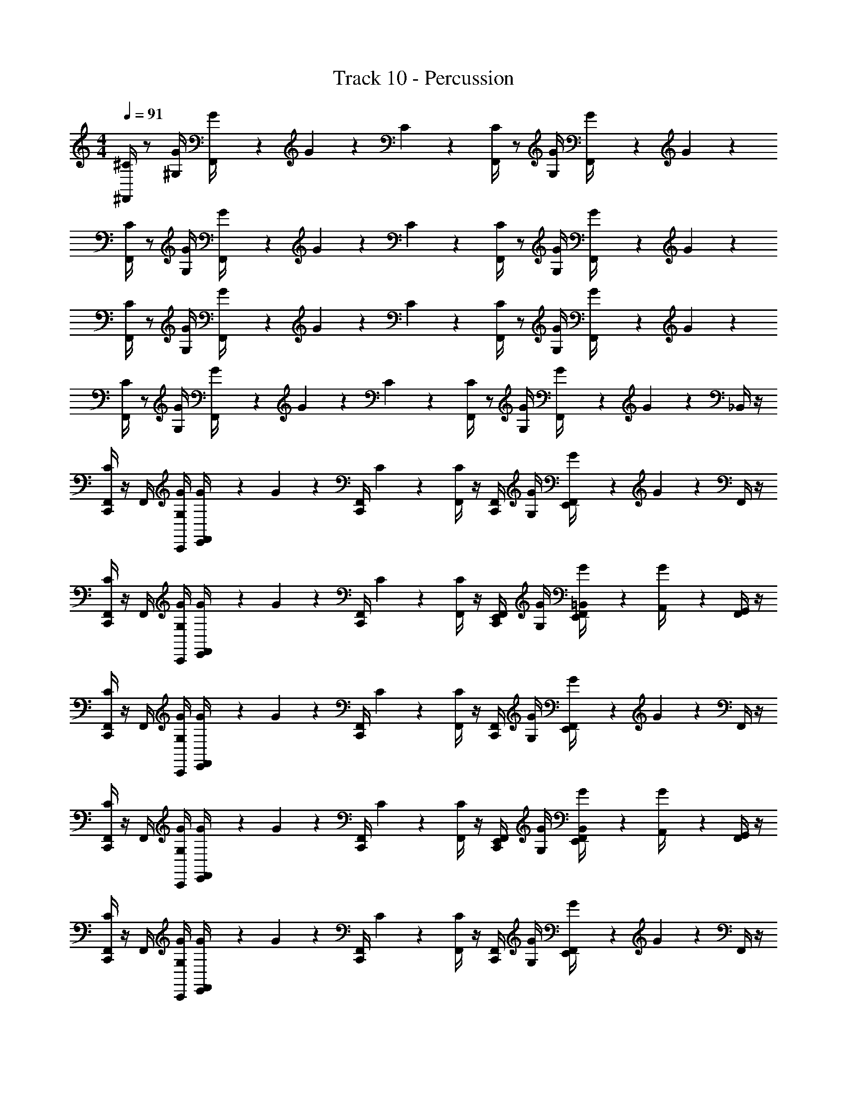 X: 1
T: Track 10 - Percussion
Z: ABC Generated by Starbound Composer v0.8.7
L: 1/4
M: 4/4
Q: 1/4=91
K: C
[^F,,/4^C/] z/ [^G,/4G/4] [G/5F,,/4] z/20 G/5 z3/10 C/5 z/20 [F,,/4C/] z/ [G/4G,/4] [G/5F,,/4] z/20 G/5 z11/20 
[F,,/4C/] z/ [G/4G,/4] [G/5F,,/4] z/20 G/5 z3/10 C/5 z/20 [F,,/4C/] z/ [G,/4G/4] [G/5F,,/4] z/20 G/5 z11/20 
[F,,/4C/] z/ [G/4G,/4] [G/5F,,/4] z/20 G/5 z3/10 C/5 z/20 [F,,/4C/] z/ [G,/4G/4] [G/5F,,/4] z/20 G/5 z11/20 
[F,,/4C/] z/ [G/4G,/4] [G/5F,,/4] z/20 G/5 z3/10 C/5 z/20 [F,,/4C/] z/ [G,/4G/4] [G/5F,,/4] z/20 G/5 z/20 _B,,/4 z/4 
[F,,/4C,,/4C/] z/4 F,,/4 [G/4G,/4C,,/4] [G/5F,,/4E,,/4] z/20 G/5 z/20 [F,,/4C,,/4] C/5 z/20 [F,,/4C/] z/4 [F,,/4C,,/4] [G,/4G/4] [G/5F,,/4E,,/4] z/20 G/5 z/20 F,,/4 z/4 
[F,,/4C,,/4C/] z/4 F,,/4 [G,/4G/4C,,/4] [G/5F,,/4E,,/4] z/20 G/5 z/20 [C,,/4F,,/4] C/5 z/20 [F,,/4C/] z/4 [E,,/4F,,/4C,,/4] [G/4G,/4] [G/5=B,,/4F,,/4E,,/4] z/20 [G/5A,,/4] z/20 [F,,/4G,,/4] z/4 
[C,,/4F,,/4C/] z/4 F,,/4 [G,/4G/4C,,/4] [G/5E,,/4F,,/4] z/20 G/5 z/20 [C,,/4F,,/4] C/5 z/20 [F,,/4C/] z/4 [C,,/4F,,/4] [G/4G,/4] [G/5E,,/4F,,/4] z/20 G/5 z/20 F,,/4 z/4 
[C,,/4F,,/4C/] z/4 F,,/4 [G,/4G/4C,,/4] [G/5E,,/4F,,/4] z/20 G/5 z/20 [F,,/4C,,/4] C/5 z/20 [F,,/4C/] z/4 [C,,/4F,,/4E,,/4] [G/4G,/4] [G/5E,,/4F,,/4B,,/4] z/20 [G/5A,,/4] z/20 [G,,/4F,,/4] z/4 
[F,,/4C,,/4C/] z/4 F,,/4 [G/4G,/4C,,/4] [G/5F,,/4E,,/4] z/20 G/5 z/20 [F,,/4C,,/4] C/5 z/20 [F,,/4C/] z/4 [F,,/4C,,/4] [G,/4G/4] [G/5F,,/4E,,/4] z/20 G/5 z/20 F,,/4 z/4 
[C,,/4F,,/4C/] z/4 F,,/4 [G,/4G/4C,,/4] [G/5E,,/4F,,/4] z/20 G/5 z/20 [F,,/4C,,/4] C/5 z/20 [F,,/4C/] z/4 [C,,/4F,,/4E,,/4] [G/4G,/4] [G/5E,,/4F,,/4B,,/4] z/20 [G/5A,,/4] z/20 [G,,/4F,,/4] z/4 
[F,,/4C,,/4C/] z/4 F,,/4 [G,/4G/4C,,/4] [G/5F,,/4E,,/4] z/20 G/5 z/20 [F,,/4C,,/4] C/5 z/20 [F,,/4C/] z/4 [F,,/4C,,/4] [G/4G,/4] [G/5F,,/4E,,/4] z/20 G/5 z/20 F,,/4 z/4 
[F,,/4C,,/4C/] z/4 F,,/4 [G,/4G/4C,,/4] [G/5F,,/4E,,/4] z/20 G/5 z/20 [C,,/4F,,/4] C/5 z/20 [F,,/4C/] z/4 [E,,/4F,,/4C,,/4] [G/4G,/4] [G/5B,,/4F,,/4E,,/4] z/20 [G/5A,,/4] z/20 [F,,/4G,,/4] z/4 
[F,,/4C,,/4C/] z/4 F,,/4 [G/4G,/4C,,/4] [G/5F,,/4E,,/4] z/20 G/5 z/20 [F,,/4C,,/4] C/5 z/20 [F,,/4C/] z/4 [F,,/4C,,/4] [G,/4G/4] [G/5F,,/4E,,/4] z/20 G/5 z/20 F,,/4 z/4 
[C,,/4F,,/4C/] z/4 F,,/4 [G,/4G/4C,,/4] [G/5E,,/4F,,/4] z/20 G/5 z/20 [F,,/4C,,/4] C/5 z/20 [F,,/4C/] z/4 [C,,/4F,,/4E,,/4] [G/4G,/4] [G/5E,,/4F,,/4B,,/4] z/20 [G/5A,,/4] z/20 [G,,/4F,,/4] z/4 
[F,,/4C,,/4C/] z/4 F,,/4 [G,/4G/4C,,/4] [G/5F,,/4E,,/4] z/20 G/5 z/20 [F,,/4C,,/4] C/5 z/20 [F,,/4C/] z/4 [F,,/4C,,/4] [G/4G,/4] [G/5F,,/4E,,/4] z/20 G/5 z/20 F,,/4 z/4 
[F,,/4C,,/4C/] z/4 F,,/4 [G,/4G/4C,,/4] [G/5F,,/4E,,/4] z/20 G/5 z/20 [C,,/4F,,/4] C/5 z/20 [F,,/4C/] z/4 [E,,/4F,,/4C,,/4] [G/4G,/4] [G/5B,,/4F,,/4E,,/4] z/20 [G/5A,,/4] z/20 [F,,/4G,,/4] z/4 
[F,,/4C,,/4C/] z/4 F,,/4 [G/4G,/4C,,/4] [G/5F,,/4E,,/4] z/20 G/5 z/20 [F,,/4C,,/4] C/5 z/20 [F,,/4C/] z/4 [F,,/4C,,/4] [G,/4G/4] [G/5F,,/4E,,/4] z/20 G/5 z/20 F,,/4 z/4 
[C,,/4F,,/4C/] z/4 F,,/4 [G,/4G/4C,,/4] [G/5E,,/4F,,/4] z/20 G/5 z/20 [F,,/4C,,/4] C/5 z/20 [F,,/4C/] z/4 [C,,/4F,,/4E,,/4] [G/4G,/4] [G/5E,,/4F,,/4B,,/4] z/20 [G/5A,,/4] z/20 [G,,/4F,,/4] z/4 
[F,,/4C,,/4C/] z/4 F,,/4 [G,/4G/4C,,/4] [G/5F,,/4E,,/4] z/20 G/5 z/20 [F,,/4C,,/4] C/5 z/20 [F,,/4C/] z/4 [F,,/4C,,/4] [G/4G,/4] [G/5F,,/4E,,/4] z/20 G/5 z/20 F,,/4 z/4 
[F,,/4C,,/4C/] z/4 F,,/4 [G,/4G/4C,,/4] [G/5F,,/4E,,/4] z/20 G/5 z/20 [C,,/4F,,/4] C/5 z/20 [F,,/4C/] z/4 [E,,/4F,,/4C,,/4] [G/4G,/4] [G/5B,,/4F,,/4E,,/4] z/20 [G/5A,,/4] z/20 [F,,/4G,,/4] z/4 
[F,,/4C,,/4C/] z/4 F,,/4 [G/4G,/4C,,/4] [G/5F,,/4E,,/4] z/20 G/5 z/20 [F,,/4C,,/4] C/5 z/20 [F,,/4C/] z/4 [F,,/4C,,/4] [G,/4G/4] [G/5F,,/4E,,/4] z/20 G/5 z/20 F,,/4 z/4 
[C,,/4F,,/4C/] z/4 F,,/4 [G,/4G/4C,,/4] [G/5E,,/4F,,/4] z/20 G/5 z/20 [F,,/4C,,/4] C/5 z/20 [F,,/4C/] z/4 [C,,/4F,,/4E,,/4] [G/4G,/4] [G/5E,,/4F,,/4B,,/4] z/20 [G/5A,,/4] z/20 [G,,/4F,,/4] z/4 
[F,,/4C,,/4C/] z/4 F,,/4 [G,/4G/4C,,/4] [G/5F,,/4E,,/4] z/20 G/5 z/20 [F,,/4C,,/4] C/5 z/20 [F,,/4C/] z/4 [F,,/4C,,/4] [G/4G,/4] [G/5F,,/4E,,/4] z/20 G/5 z/20 F,,/4 z/4 
[F,,/4C,,/4C/] z/4 F,,/4 [G,/4G/4C,,/4] [G/5F,,/4E,,/4] z/20 G/5 z/20 [C,,/4F,,/4] C/5 z/20 [F,,/4C/] z/4 [E,,/4F,,/4C,,/4] [G/4G,/4] [G/5B,,/4F,,/4E,,/4] z/20 [G/5A,,/4] z/20 [F,,/4G,,/4] z/4 
[F,,/4C,,/4C/] z/4 F,,/4 [G/4G,/4C,,/4] [G/5F,,/4E,,/4] z/20 G/5 z/20 [F,,/4C,,/4] C/5 z/20 [F,,/4C/] z/4 [F,,/4C,,/4] [G,/4G/4] [G/5F,,/4E,,/4] z/20 G/5 z/20 F,,/4 z/4 
[C,,/4F,,/4C/] z/4 F,,/4 [G,/4G/4C,,/4] [G/5E,,/4F,,/4] z/20 G/5 z/20 [F,,/4C,,/4] C/5 z/20 [F,,/4C/] z/4 [C,,/4F,,/4E,,/4] [G/4G,/4] [G/5E,,/4F,,/4B,,/4] z/20 [G/5A,,/4] z/20 [G,,/4F,,/4] z/4 
[F,,/4C,,/4C/] z/4 F,,/4 [G,/4G/4C,,/4] [G/5F,,/4E,,/4] z/20 G/5 z/20 [F,,/4C,,/4] C/5 z/20 [F,,/4C/] z/4 [F,,/4C,,/4] [G/4G,/4] [G/5F,,/4E,,/4] z/20 G/5 z/20 F,,/4 z/4 
[F,,/4C,,/4C/] z/4 F,,/4 [G,/4G/4C,,/4] [G/5F,,/4E,,/4] z/20 G/5 z/20 [C,,/4F,,/4] C/5 z/20 [F,,/4C/] z/4 [E,,/4F,,/4C,,/4] [G/4G,/4] [G/5B,,/4F,,/4E,,/4] z/20 [G/5A,,/4] z/20 [F,,/4G,,/4] z/4 
[F,,/4C/] z/ [G/4G,/4] [G/5F,,/4] z/20 G/5 z3/10 C/5 z/20 [F,,/4C/] z/ [G,/4G/4] [G/5F,,/4] z/20 G/5 z11/20 
[F,,/4C/] z/ [G,/4G/4] [G/5F,,/4] z/20 G/5 z3/10 C/5 z/20 [F,,/4C/] z/ [G/4G,/4] [G/5F,,/4] z/20 G/5 z11/20 
[F,,/4C/] z/ [G,/4G/4] [G/5F,,/4] z/20 G/5 z3/10 C/5 z/20 [F,,/4C/] z/ [G/4G,/4] [G/5F,,/4] z/20 G/5 z11/20 
[F,,/4C/] z/ [G,/4G/4] [G/5F,,/4] z/20 G/5 z3/10 C/5 z/20 [F,,/4C/] z/ [G/4G,/4] [G/5F,,/4] z/20 G/5 z/20 _B,,/4 z/4 
[F,,/4C,,/4C/] z/4 F,,/4 [G/4G,/4C,,/4] [G/5F,,/4E,,/4] z/20 G/5 z/20 [F,,/4C,,/4] C/5 z/20 [F,,/4C/] z/4 [F,,/4C,,/4] [G,/4G/4] [G/5F,,/4E,,/4] z/20 G/5 z/20 F,,/4 z/4 
[C,,/4F,,/4C/] z/4 F,,/4 [G,/4G/4C,,/4] [G/5E,,/4F,,/4] z/20 G/5 z/20 [F,,/4C,,/4] C/5 z/20 [F,,/4C/] z/4 [C,,/4F,,/4E,,/4] [G/4G,/4] [G/5E,,/4F,,/4=B,,/4] z/20 [G/5A,,/4] z/20 [G,,/4F,,/4] z/4 
[F,,/4C,,/4C/] z/4 F,,/4 [G,/4G/4C,,/4] [G/5F,,/4E,,/4] z/20 G/5 z/20 [F,,/4C,,/4] C/5 z/20 [F,,/4C/] z/4 [F,,/4C,,/4] [G/4G,/4] [G/5F,,/4E,,/4] z/20 G/5 z/20 F,,/4 z/4 
[F,,/4C,,/4C/] z/4 F,,/4 [G,/4G/4C,,/4] [G/5F,,/4E,,/4] z/20 G/5 z/20 [C,,/4F,,/4] C/5 z/20 [F,,/4C/] z/4 [E,,/4F,,/4C,,/4] [G/4G,/4] [G/5B,,/4F,,/4E,,/4] z/20 [G/5A,,/4] z/20 [F,,/4G,,/4] z/4 
[F,,/4C,,/4C/] z/4 F,,/4 [G/4G,/4C,,/4] [G/5F,,/4E,,/4] z/20 G/5 z/20 [F,,/4C,,/4] C/5 z/20 [F,,/4C/] z/4 [F,,/4C,,/4] [G,/4G/4] [G/5F,,/4E,,/4] z/20 G/5 z/20 F,,/4 z/4 
[C,,/4F,,/4C/] z/4 F,,/4 [G,/4G/4C,,/4] [G/5E,,/4F,,/4] z/20 G/5 z/20 [F,,/4C,,/4] C/5 z/20 [F,,/4C/] z/4 [C,,/4F,,/4E,,/4] [G/4G,/4] [G/5E,,/4F,,/4B,,/4] z/20 [G/5A,,/4] z/20 [G,,/4F,,/4] z/4 
[F,,/4C,,/4C/] z/4 F,,/4 [G,/4G/4C,,/4] [G/5F,,/4E,,/4] z/20 G/5 z/20 [F,,/4C,,/4] C/5 z/20 [F,,/4C/] z/4 [F,,/4C,,/4] [G/4G,/4] [G/5F,,/4E,,/4] z/20 G/5 z/20 F,,/4 z/4 
[F,,/4C,,/4C/] z/4 F,,/4 [G,/4G/4C,,/4] [G/5F,,/4E,,/4] z/20 G/5 z/20 [C,,/4F,,/4] C/5 z/20 [F,,/4C/] z/4 [E,,/4F,,/4C,,/4] [G/4G,/4] [G/5B,,/4F,,/4E,,/4] z/20 [G/5A,,/4] z/20 [F,,/4G,,/4] z/4 
[F,,/4C,,/4C/] z/4 F,,/4 [G/4G,/4C,,/4] [G/5F,,/4E,,/4] z/20 G/5 z/20 [F,,/4C,,/4] C/5 z/20 [F,,/4C/] z/4 [F,,/4C,,/4] [G,/4G/4] [G/5F,,/4E,,/4] z/20 G/5 z/20 F,,/4 z/4 
[C,,/4F,,/4C/] z/4 F,,/4 [G,/4G/4C,,/4] [G/5E,,/4F,,/4] z/20 G/5 z/20 [F,,/4C,,/4] C/5 z/20 [F,,/4C/] z/4 [C,,/4F,,/4E,,/4] [G/4G,/4] [G/5E,,/4F,,/4B,,/4] z/20 [G/5A,,/4] z/20 [G,,/4F,,/4] z/4 
[F,,/4C,,/4C/] z/4 F,,/4 [G,/4G/4C,,/4] [G/5F,,/4E,,/4] z/20 G/5 z/20 [F,,/4C,,/4] C/5 z/20 [F,,/4C/] z/4 [F,,/4C,,/4] [G/4G,/4] [G/5F,,/4E,,/4] z/20 G/5 z/20 F,,/4 z/4 
[F,,/4C,,/4C/] z/4 F,,/4 [G,/4G/4C,,/4] [G/5F,,/4E,,/4] z/20 G/5 z/20 [C,,/4F,,/4] C/5 z/20 [F,,/4C/] z/4 [E,,/4F,,/4C,,/4] [G/4G,/4] [G/5B,,/4F,,/4E,,/4] z/20 [G/5A,,/4] z/20 [F,,/4G,,/4] z/4 
[F,,/4C,,/4C/] z/4 F,,/4 [G/4G,/4C,,/4] [G/5F,,/4E,,/4] z/20 G/5 z/20 [F,,/4C,,/4] C/5 z/20 [F,,/4C/] z/4 [F,,/4C,,/4] [G,/4G/4] [G/5F,,/4E,,/4] z/20 G/5 z/20 F,,/4 z/4 
[C,,/4F,,/4C/] z/4 F,,/4 [G,/4G/4C,,/4] [G/5E,,/4F,,/4] z/20 G/5 z/20 [F,,/4C,,/4] C/5 z/20 [F,,/4C/] z/4 [C,,/4F,,/4E,,/4] [G/4G,/4] [G/5E,,/4F,,/4B,,/4] z/20 [G/5A,,/4] z/20 [G,,/4F,,/4] z/4 
[F,,/4C,,/4C/] z/4 F,,/4 [G,/4G/4C,,/4] [G/5F,,/4E,,/4] z/20 G/5 z/20 [F,,/4C,,/4] C/5 z/20 [F,,/4C/] z/4 [F,,/4C,,/4] [G/4G,/4] [G/5F,,/4E,,/4] z/20 G/5 z/20 F,,/4 z/4 
[F,,/4C,,/4C/] z/4 F,,/4 [G,/4G/4C,,/4] [G/5F,,/4E,,/4] z/20 G/5 z/20 [C,,/4F,,/4] C/5 z/20 [F,,/4C/] z/4 [E,,/4F,,/4C,,/4] [G/4G,/4] [G/5B,,/4F,,/4E,,/4] z/20 [G/5A,,/4] z/20 [F,,/4G,,/4] z/4 
[F,,/4C,,/4C/] z/4 F,,/4 [G/4G,/4C,,/4] [G/5F,,/4E,,/4] z/20 G/5 z/20 [F,,/4C,,/4] C/5 z/20 [F,,/4C/] z/4 [F,,/4C,,/4] [G,/4G/4] [G/5F,,/4E,,/4] z/20 G/5 z/20 F,,/4 z/4 
[C,,/4F,,/4C/] z/4 F,,/4 [G,/4G/4C,,/4] [G/5E,,/4F,,/4] z/20 G/5 z/20 [F,,/4C,,/4] C/5 z/20 [F,,/4C/] z/4 [C,,/4F,,/4E,,/4] [G/4G,/4] [G/5E,,/4F,,/4B,,/4] z/20 [G/5A,,/4] z/20 [G,,/4F,,/4] z/4 
[F,,/4C,,/4C/] z/4 F,,/4 [G,/4G/4C,,/4] [G/5F,,/4E,,/4] z/20 G/5 z/20 [F,,/4C,,/4] C/5 z/20 [F,,/4C/] z/4 [F,,/4C,,/4] [G/4G,/4] [G/5F,,/4E,,/4] z/20 G/5 z/20 F,,/4 z/4 
[F,,/4C,,/4C/] z/4 F,,/4 [G,/4G/4C,,/4] [G/5F,,/4E,,/4] z/20 G/5 z/20 [C,,/4F,,/4] C/5 z/20 [F,,/4C/] z/4 [E,,/4F,,/4C,,/4] [G/4G,/4] [G/5B,,/4F,,/4E,,/4] z/20 [G/5A,,/4] z/20 [F,,/4G,,/4] z/4 
[F,,/4C,,/4C/] z/4 F,,/4 [G/4G,/4C,,/4] [G/5F,,/4E,,/4] z/20 G/5 z/20 [F,,/4C,,/4] C/5 z/20 [F,,/4C/] z/4 [F,,/4C,,/4] [G,/4G/4] [G/5F,,/4E,,/4] z/20 G/5 z/20 F,,/4 z/4 
[C,,/4F,,/4C/] z/4 F,,/4 [G,/4G/4C,,/4] [G/5E,,/4F,,/4] z/20 G/5 z/20 [F,,/4C,,/4] C/5 z/20 [F,,/4C/] z/4 [C,,/4F,,/4E,,/4] [G/4G,/4] [G/5E,,/4F,,/4B,,/4] z/20 [G/5A,,/4] z/20 [G,,/4F,,/4] z/4 
[F,,/4C,,/4C/] z/4 F,,/4 [G,/4G/4C,,/4] [G/5F,,/4E,,/4] z/20 G/5 z/20 [F,,/4C,,/4] C/5 z/20 [F,,/4C/] z/4 [F,,/4C,,/4] [G/4G,/4] [G/5F,,/4E,,/4] z/20 G/5 z/20 F,,/4 z/4 
[F,,/4C,,/4C/] z/4 F,,/4 [G,/4G/4C,,/4] [G/5F,,/4E,,/4] z/20 G/5 z/20 [C,,/4F,,/4] C/5 z/20 [F,,/4C/] z/4 [E,,/4F,,/4C,,/4] [G/4G,/4] [G/5B,,/4F,,/4E,,/4] z/20 [G/5A,,/4] z/20 [F,,/4G,,/4] z/4 
[F,,/4C,,/4C/] z/4 F,,/4 [G/4G,/4C,,/4] [G/5F,,/4E,,/4] z/20 G/5 z/20 [F,,/4C,,/4] C/5 z/20 [F,,/4C/] z/4 [F,,/4C,,/4] [G,/4G/4] [G/5F,,/4E,,/4] z/20 G/5 z/20 F,,/4 z/4 
[C,,/4F,,/4C/] z/4 F,,/4 [G,/4G/4C,,/4] [G/5E,,/4F,,/4] z/20 G/5 z/20 [F,,/4C,,/4] C/5 z/20 [F,,/4C/] z/4 [C,,/4F,,/4E,,/4] [G/4G,/4] [G/5E,,/4F,,/4B,,/4] z/20 [G/5A,,/4] z/20 [G,,/4F,,/4] z/4 
[F,,/4C,,/4C/] z/4 F,,/4 [G,/4G/4C,,/4] [G/5F,,/4E,,/4] z/20 G/5 z/20 [F,,/4C,,/4] C/5 z/20 [F,,/4C/] z/4 [F,,/4C,,/4] [G/4G,/4] [G/5F,,/4E,,/4] z/20 G/5 z/20 F,,/4 z/4 
[F,,/4C,,/4C/] z/4 F,,/4 [G,/4G/4C,,/4] [G/5F,,/4E,,/4] z/20 G/5 z/20 [C,,/4F,,/4] C/5 z/20 [F,,/4C/] z/4 [E,,/4F,,/4C,,/4] [G/4G,/4] [G/5B,,/4F,,/4E,,/4] z/20 [G/5A,,/4] z/20 [F,,/4G,,/4] z/4 
[F,,/4C,,/4C/] z/4 F,,/4 [G/4G,/4C,,/4] [G/5F,,/4E,,/4] z/20 G/5 z/20 [F,,/4C,,/4] C/5 z/20 [F,,/4C/] z/4 [F,,/4C,,/4] [G,/4G/4] [G/5F,,/4E,,/4] z/20 G/5 z/20 F,,/4 z/4 
[C,,/4F,,/4C/] z/4 F,,/4 [G,/4G/4C,,/4] [G/5E,,/4F,,/4] z/20 G/5 z/20 [F,,/4C,,/4] C/5 z/20 [F,,/4C/] z/4 [C,,/4F,,/4E,,/4] [G/4G,/4] [G/5E,,/4F,,/4B,,/4] z/20 [G/5A,,/4] z/20 [G,,/4F,,/4] z/4 
[F,,/4C,,/4C/] z/4 F,,/4 [G,/4G/4C,,/4] [G/5F,,/4E,,/4] z/20 G/5 z/20 [F,,/4C,,/4] C/5 z/20 [F,,/4C/] z/4 [F,,/4C,,/4] [G/4G,/4] [G/5F,,/4E,,/4] z/20 G/5 z/20 F,,/4 z/4 
[F,,/4C,,/4C/] z/4 F,,/4 [G,/4G/4C,,/4] [G/5F,,/4E,,/4] z/20 G/5 z/20 [C,,/4F,,/4] C/5 z/20 [F,,/4C/] z/4 [E,,/4F,,/4C,,/4] [G/4G,/4] [G/5B,,/4F,,/4E,,/4] z/20 [G/5A,,/4] z/20 [F,,/4G,,/4] z/4 
[F,,/4C,,/4C/] z/4 F,,/4 [G/4G,/4C,,/4] [G/5F,,/4E,,/4] z/20 G/5 z/20 [F,,/4C,,/4] C/5 z/20 [F,,/4C/] z/4 [F,,/4C,,/4] [G,/4G/4] [G/5F,,/4E,,/4] z/20 G/5 z/20 F,,/4 z/4 
[C,,/4F,,/4C/] z/4 F,,/4 [G,/4G/4C,,/4] [G/5E,,/4F,,/4] z/20 G/5 z/20 [F,,/4C,,/4] C/5 z/20 [F,,/4C/] z/4 [C,,/4F,,/4E,,/4] [G/4G,/4] [G/5E,,/4F,,/4B,,/4] z/20 [G/5A,,/4] z/20 [G,,/4F,,/4] z/4 
[F,,/4C,,/4C/] z/4 F,,/4 [G,/4G/4C,,/4] [G/5F,,/4E,,/4] z/20 G/5 z/20 [F,,/4C,,/4] C/5 z/20 [F,,/4C/] z/4 [F,,/4C,,/4] [G/4G,/4] [G/5F,,/4E,,/4] z/20 G/5 z/20 F,,/4 z/4 
[F,,/4C,,/4C/] z/4 F,,/4 [G,/4G/4C,,/4] [G/5F,,/4E,,/4] z/20 G/5 z/20 [C,,/4F,,/4] C/5 z/20 [F,,/4C/] z/4 [E,,/4F,,/4C,,/4] [G/4G,/4] [G/5B,,/4F,,/4E,,/4] z/20 [G/5A,,/4] z/20 [F,,/4G,,/4] z/4 
[F,,/4C,,/4C/] z/4 F,,/4 [G/4G,/4C,,/4] [G/5F,,/4E,,/4] z/20 G/5 z/20 [F,,/4C,,/4] C/5 z/20 [F,,/4C/] z/4 [F,,/4C,,/4] [G,/4G/4] [G/5F,,/4E,,/4] z/20 G/5 z/20 F,,/4 z/4 
[C,,/4F,,/4C/] z/4 F,,/4 [G,/4G/4C,,/4] [G/5E,,/4F,,/4] z/20 G/5 z/20 [F,,/4C,,/4] C/5 z/20 [F,,/4C/] z/4 [C,,/4F,,/4E,,/4] [G/4G,/4] [G/5E,,/4F,,/4B,,/4] z/20 [G/5A,,/4] z/20 [G,,/4F,,/4] z/4 
[F,,/4C,,/4C/] z/4 F,,/4 [G,/4G/4C,,/4] [G/5F,,/4E,,/4] z/20 G/5 z/20 [F,,/4C,,/4] C/5 z/20 [F,,/4C/] z/4 [F,,/4C,,/4] [G/4G,/4] [G/5F,,/4E,,/4] z/20 G/5 z/20 F,,/4 z/4 
[F,,/4C,,/4C/] z/4 F,,/4 [G,/4G/4C,,/4] [G/5F,,/4E,,/4] z/20 G/5 z/20 [C,,/4F,,/4] C/5 z/20 [F,,/4C/] z/4 [E,,/4F,,/4C,,/4] [G/4G,/4] [G/5B,,/4F,,/4E,,/4] z/20 [G/5A,,/4] z/20 [F,,/4G,,/4] z/4 
[F,,/4C,,/4C/] z/4 F,,/4 [G/4G,/4C,,/4] [G/5F,,/4E,,/4] z/20 G/5 z/20 [F,,/4C,,/4] C/5 z/20 [F,,/4C/] z/4 [F,,/4C,,/4] [G,/4G/4] [G/5F,,/4E,,/4] z/20 G/5 z/20 F,,/4 z/4 
[C,,/4F,,/4C/] z/4 F,,/4 [G,/4G/4C,,/4] [G/5E,,/4F,,/4] z/20 G/5 z/20 [F,,/4C,,/4] C/5 z/20 [F,,/4C/] z/4 [C,,/4F,,/4E,,/4] [G/4G,/4] [G/5E,,/4F,,/4B,,/4] z/20 [G/5A,,/4] z/20 [G,,/4F,,/4] z/4 
[F,,/4C,,/4C/] z/4 F,,/4 [G,/4G/4C,,/4] [G/5F,,/4E,,/4] z/20 G/5 z/20 [F,,/4C,,/4] C/5 z/20 [F,,/4C/] z/4 [F,,/4C,,/4] [G/4G,/4] [G/5F,,/4E,,/4] z/20 G/5 z/20 F,,/4 z/4 
[F,,/4C,,/4C/] z/4 F,,/4 [G,/4G/4C,,/4] [G/5F,,/4E,,/4] z/20 G/5 z/20 [C,,/4F,,/4] C/5 z/20 [F,,/4C/] z/4 [E,,/4F,,/4C,,/4] [G/4G,/4] [G/5B,,/4F,,/4E,,/4] z/20 [G/5A,,/4] z/20 [F,,/4G,,/4] z/4 
[F,,/4C,,/4C/] z/4 F,,/4 [G/4G,/4C,,/4] [G/5F,,/4E,,/4] z/20 G/5 z/20 [F,,/4C,,/4] C/5 z/20 [F,,/4C/] z/4 [F,,/4C,,/4] [G,/4G/4] [G/5F,,/4E,,/4] z/20 G/5 z/20 F,,/4 z/4 
[C,,/4F,,/4C/] z/4 F,,/4 [G,/4G/4C,,/4] [G/5E,,/4F,,/4] z/20 G/5 z/20 [F,,/4C,,/4] C/5 z/20 [F,,/4C/] z/4 [C,,/4F,,/4E,,/4] [G/4G,/4] [G/5E,,/4F,,/4B,,/4] z/20 [G/5A,,/4] z/20 [G,,/4F,,/4] z/4 
[F,,/4C,,/4C/] z/4 F,,/4 [G,/4G/4C,,/4] [G/5F,,/4E,,/4] z/20 G/5 z/20 [F,,/4C,,/4] C/5 z/20 [F,,/4C/] z/4 [F,,/4C,,/4] [G/4G,/4] [G/5F,,/4E,,/4] z/20 G/5 z/20 F,,/4 z/4 
[F,,/4C,,/4C/] z/4 F,,/4 [G,/4G/4C,,/4] [G/5F,,/4E,,/4] z/20 G/5 z/20 [C,,/4F,,/4] C/5 z/20 [F,,/4C/] z/4 [E,,/4F,,/4C,,/4] [G/4G,/4] [G/5B,,/4F,,/4E,,/4] z/20 [G/5A,,/4] z/20 [F,,/4G,,/4] z/4 
[C,,/4^C,/4] 
